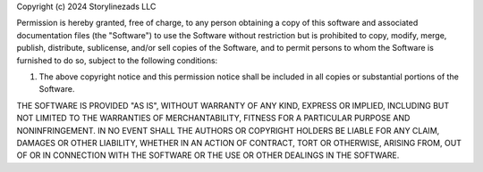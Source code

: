 Copyright (c) 2024 Storylinezads LLC

Permission is hereby granted, free of charge, to any person obtaining
a copy of this software and associated documentation files (the
"Software") to use the Software without restriction but is prohibited to copy, modify, merge, publish,
distribute, sublicense, and/or sell copies of the Software, and to
permit persons to whom the Software is furnished to do so, subject to
the following conditions:

1. The above copyright notice and this permission notice shall be
   included in all copies or substantial portions of the Software.

THE SOFTWARE IS PROVIDED "AS IS", WITHOUT WARRANTY OF ANY KIND,
EXPRESS OR IMPLIED, INCLUDING BUT NOT LIMITED TO THE WARRANTIES OF
MERCHANTABILITY, FITNESS FOR A PARTICULAR PURPOSE AND
NONINFRINGEMENT. IN NO EVENT SHALL THE AUTHORS OR COPYRIGHT HOLDERS BE
LIABLE FOR ANY CLAIM, DAMAGES OR OTHER LIABILITY, WHETHER IN AN ACTION
OF CONTRACT, TORT OR OTHERWISE, ARISING FROM, OUT OF OR IN CONNECTION
WITH THE SOFTWARE OR THE USE OR OTHER DEALINGS IN THE SOFTWARE.